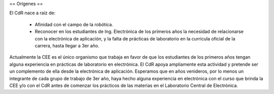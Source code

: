 == Orígenes ==

El CdR nace a raíz de:

    * Afinidad con el campo de la robótica.
    * Reconocer en los estudiantes de Ing. Electrónica de los primeros años la necesidad de relacionarse con la electrónica de aplicación, y la falta de prácticas de laboratorio en la currícula oficial de la carrera, hasta llegar a 3er año.

Actualmente la CEE es el único organismo que trabaja en favor de que los estudiantes de los primeros años tengan alguna experiencia en prácticas de laboratorio en electrónica. El CdR apoya ampliamente esta actividad y pretende ser un complemento de ella desde la electrónica de aplicación.
Esperamos que en años venideros, por lo menos un integrante de cada grupo de trabajo de 3er año, haya hecho alguna experiencia en electrónica con el curso que brinda la CEE y/o con el CdR antes de comenzar los prácticos de las materias en el Laboratorio Central de Electrónica.

